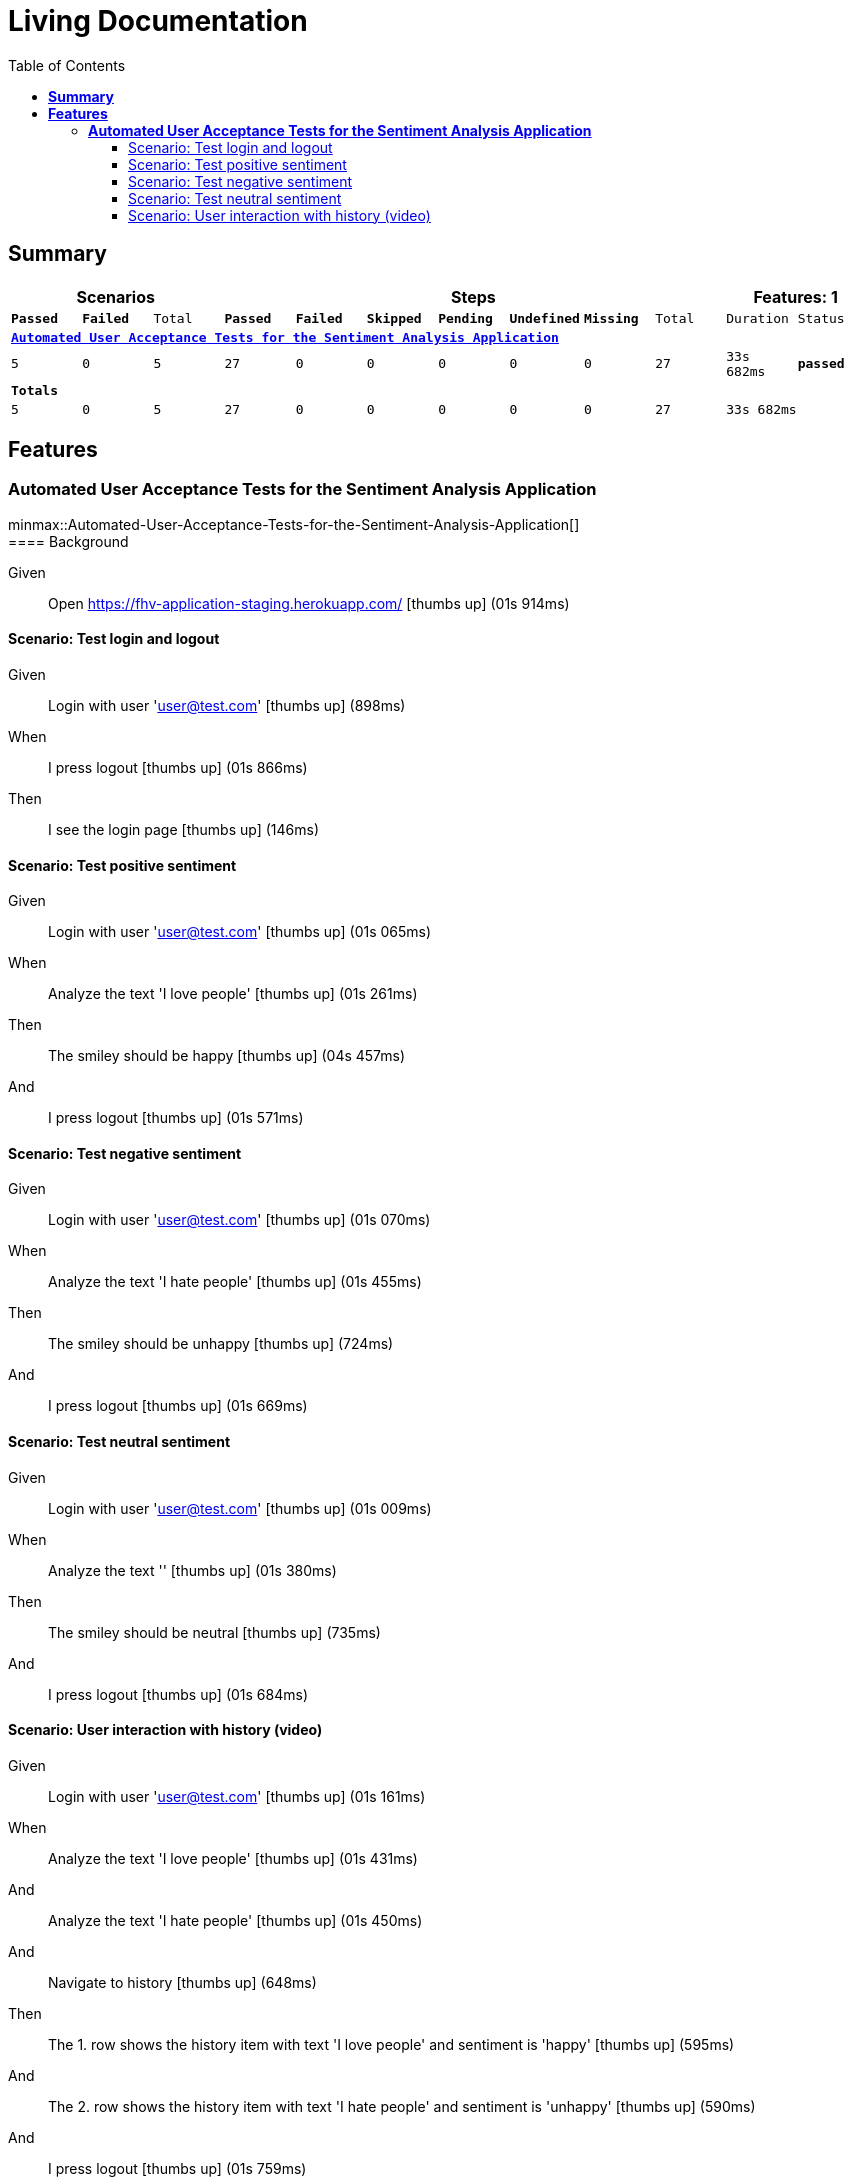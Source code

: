 :toc: right
:backend: html5
:doctitle: Living Documentation
:doctype: book
:icons: font
:!numbered:
:!linkcss:
:sectanchors:
:sectlink:
:docinfo:
:source-highlighter: highlightjs
:toclevels: 3
:hardbreaks:
:chapter-label: Chapter
:version-label: Version

= *Living Documentation*

== *Summary*
[cols="12*^m", options="header,footer"]
|===
3+|Scenarios 7+|Steps 2+|Features: 1

|[green]#*Passed*#
|[red]#*Failed*#
|Total
|[green]#*Passed*#
|[red]#*Failed*#
|[purple]#*Skipped*#
|[maroon]#*Pending*#
|[yellow]#*Undefined*#
|[blue]#*Missing*#
|Total
|Duration
|Status

12+^|*<<Automated-User-Acceptance-Tests-for-the-Sentiment-Analysis-Application>>*
|5
|0
|5
|27
|0
|0
|0
|0
|0
|27
|33s 682ms
|[green]#*passed*#
12+^|*Totals*
|5|0|5|27|0|0|0|0|0|27 2+|33s 682ms
|===

== *Features*

[[Automated-User-Acceptance-Tests-for-the-Sentiment-Analysis-Application, Automated User Acceptance Tests for the Sentiment Analysis Application]]
=== *Automated User Acceptance Tests for the Sentiment Analysis Application*

ifndef::backend-pdf[]
minmax::Automated-User-Acceptance-Tests-for-the-Sentiment-Analysis-Application[]
endif::[]
==== Background

==========
Given ::
Open https://fhv-application-staging.herokuapp.com/ icon:thumbs-up[role="green",title="Passed"] [small right]#(01s 914ms)#
==========

==== Scenario: Test login and logout

==========
Given ::
Login with user 'user@test.com' icon:thumbs-up[role="green",title="Passed"] [small right]#(898ms)#
When ::
I press logout icon:thumbs-up[role="green",title="Passed"] [small right]#(01s 866ms)#
Then ::
I see the login page icon:thumbs-up[role="green",title="Passed"] [small right]#(146ms)#
==========

==== Scenario: Test positive sentiment

==========
Given ::
Login with user 'user@test.com' icon:thumbs-up[role="green",title="Passed"] [small right]#(01s 065ms)#
When ::
Analyze the text 'I love people' icon:thumbs-up[role="green",title="Passed"] [small right]#(01s 261ms)#
Then ::
The smiley should be happy icon:thumbs-up[role="green",title="Passed"] [small right]#(04s 457ms)#
And ::
I press logout icon:thumbs-up[role="green",title="Passed"] [small right]#(01s 571ms)#
==========

==== Scenario: Test negative sentiment

==========
Given ::
Login with user 'user@test.com' icon:thumbs-up[role="green",title="Passed"] [small right]#(01s 070ms)#
When ::
Analyze the text 'I hate people' icon:thumbs-up[role="green",title="Passed"] [small right]#(01s 455ms)#
Then ::
The smiley should be unhappy icon:thumbs-up[role="green",title="Passed"] [small right]#(724ms)#
And ::
I press logout icon:thumbs-up[role="green",title="Passed"] [small right]#(01s 669ms)#
==========

==== Scenario: Test neutral sentiment

==========
Given ::
Login with user 'user@test.com' icon:thumbs-up[role="green",title="Passed"] [small right]#(01s 009ms)#
When ::
Analyze the text '' icon:thumbs-up[role="green",title="Passed"] [small right]#(01s 380ms)#
Then ::
The smiley should be neutral icon:thumbs-up[role="green",title="Passed"] [small right]#(735ms)#
And ::
I press logout icon:thumbs-up[role="green",title="Passed"] [small right]#(01s 684ms)#
==========

==== Scenario: User interaction with history (video)

==========
Given ::
Login with user 'user@test.com' icon:thumbs-up[role="green",title="Passed"] [small right]#(01s 161ms)#
When ::
Analyze the text 'I love people' icon:thumbs-up[role="green",title="Passed"] [small right]#(01s 431ms)#
And ::
Analyze the text 'I hate people' icon:thumbs-up[role="green",title="Passed"] [small right]#(01s 450ms)#
And ::
Navigate to history icon:thumbs-up[role="green",title="Passed"] [small right]#(648ms)#
Then ::
The 1. row shows the history item with text 'I love people' and sentiment is 'happy' icon:thumbs-up[role="green",title="Passed"] [small right]#(595ms)#
And ::
The 2. row shows the history item with text 'I hate people' and sentiment is 'unhappy' icon:thumbs-up[role="green",title="Passed"] [small right]#(590ms)#
And ::
I press logout icon:thumbs-up[role="green",title="Passed"] [small right]#(01s 759ms)#
==========


